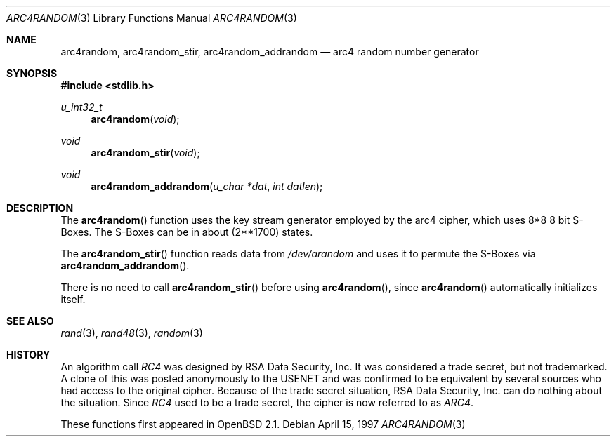 .\" $OpenBSD: arc4random.3,v 1.13 2000/04/15 02:15:22 aaron Exp $
.\"
.\" Copyright 1997 Niels Provos <provos@physnet.uni-hamburg.de>
.\" All rights reserved.
.\"
.\" Redistribution and use in source and binary forms, with or without
.\" modification, are permitted provided that the following conditions
.\" are met:
.\" 1. Redistributions of source code must retain the above copyright
.\"    notice, this list of conditions and the following disclaimer.
.\" 2. Redistributions in binary form must reproduce the above copyright
.\"    notice, this list of conditions and the following disclaimer in the
.\"    documentation and/or other materials provided with the distribution.
.\" 3. All advertising materials mentioning features or use of this software
.\"    must display the following acknowledgement:
.\"      This product includes software developed by Niels Provos.
.\" 4. The name of the author may not be used to endorse or promote products
.\"    derived from this software without specific prior written permission.
.\"
.\" THIS SOFTWARE IS PROVIDED BY THE AUTHOR ``AS IS'' AND ANY EXPRESS OR
.\" IMPLIED WARRANTIES, INCLUDING, BUT NOT LIMITED TO, THE IMPLIED WARRANTIES
.\" OF MERCHANTABILITY AND FITNESS FOR A PARTICULAR PURPOSE ARE DISCLAIMED.
.\" IN NO EVENT SHALL THE AUTHOR BE LIABLE FOR ANY DIRECT, INDIRECT,
.\" INCIDENTAL, SPECIAL, EXEMPLARY, OR CONSEQUENTIAL DAMAGES (INCLUDING, BUT
.\" NOT LIMITED TO, PROCUREMENT OF SUBSTITUTE GOODS OR SERVICES; LOSS OF USE,
.\" DATA, OR PROFITS; OR BUSINESS INTERRUPTION) HOWEVER CAUSED AND ON ANY
.\" THEORY OF LIABILITY, WHETHER IN CONTRACT, STRICT LIABILITY, OR TORT
.\" (INCLUDING NEGLIGENCE OR OTHERWISE) ARISING IN ANY WAY OUT OF THE USE OF
.\" THIS SOFTWARE, EVEN IF ADVISED OF THE POSSIBILITY OF SUCH DAMAGE.
.\"
.\" Manual page, using -mandoc macros
.\"
.Dd April 15, 1997
.Dt ARC4RANDOM 3
.Os
.Sh NAME
.Nm arc4random ,
.Nm arc4random_stir ,
.Nm arc4random_addrandom
.Nd arc4 random number generator
.Sh SYNOPSIS
.Fd #include <stdlib.h>
.Ft u_int32_t
.Fn arc4random "void"
.Ft void
.Fn arc4random_stir "void"
.Ft void
.Fn arc4random_addrandom "u_char *dat" "int datlen"
.Sh DESCRIPTION
The
.Fn arc4random
function uses the key stream generator employed by the
arc4 cipher, which uses 8*8 8 bit S-Boxes.
The S-Boxes can be in about (2**1700) states.
.Pp
The
.Fn arc4random_stir
function reads data from
.Pa /dev/arandom
and uses it to permute the S-Boxes via
.Fn arc4random_addrandom .
.Pp
There is no need to call
.Fn arc4random_stir
before using
.Fn arc4random ,
since
.Fn arc4random
automatically initializes itself.
.Sh SEE ALSO
.Xr rand 3 ,
.Xr rand48 3 ,
.Xr random 3
.Sh HISTORY
An algorithm call
.Pa RC4
was designed by RSA Data Security, Inc.
It was considered a trade secret, but not trademarked.
A clone of this was posted anonymously to the USENET and was confirmed to
be equivalent by several sources who had access to the original cipher.
Because of the trade secret situation, RSA Data Security, Inc. can do
nothing about the situation.
Since
.Pa RC4
used to be a trade secret, the cipher is now referred to as
.Pa ARC4 .
.Pp
These functions first appeared in
.Ox 2.1 .

